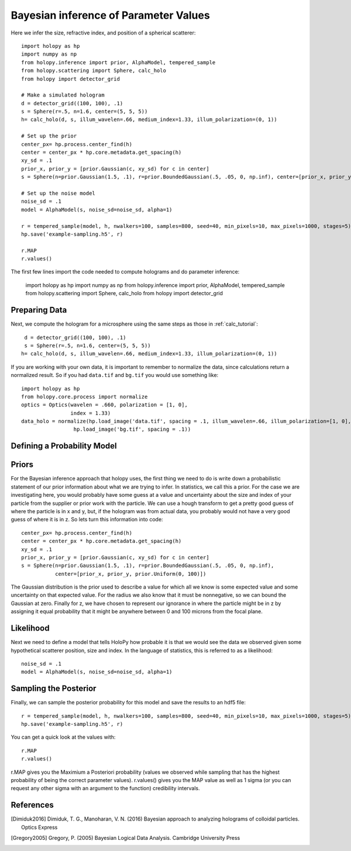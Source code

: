.. _infer_tutorial

Bayesian inference of Parameter Values
======================================

Here we infer the size, refractive index, and position of a spherical scatterer::

  import holopy as hp
  import numpy as np
  from holopy.inference import prior, AlphaModel, tempered_sample
  from holopy.scattering import Sphere, calc_holo
  from holopy import detector_grid

  # Make a simulated hologram
  d = detector_grid((100, 100), .1)
  s = Sphere(r=.5, n=1.6, center=(5, 5, 5))
  h= calc_holo(d, s, illum_wavelen=.66, medium_index=1.33, illum_polarization=(0, 1))

  # Set up the prior
  center_px= hp.process.center_find(h)
  center = center_px * hp.core.metadata.get_spacing(h)
  xy_sd = .1
  prior_x, prior_y = [prior.Gaussian(c, xy_sd) for c in center]
  s = Sphere(n=prior.Gaussian(1.5, .1), r=prior.BoundedGaussian(.5, .05, 0, np.inf), center=[prior_x, prior_y, prior.Uniform(0, 100)])

  # Set up the noise model
  noise_sd = .1
  model = AlphaModel(s, noise_sd=noise_sd, alpha=1)

  r = tempered_sample(model, h, nwalkers=100, samples=800, seed=40, min_pixels=10, max_pixels=1000, stages=5)
  hp.save('example-sampling.h5', r)

  r.MAP
  r.values()


The first few lines import the code needed to compute holograms and do parameter inference:

  import holopy as hp
  import numpy as np
  from holopy.inference import prior, AlphaModel, tempered_sample
  from holopy.scattering import Sphere, calc_holo
  from holopy import detector_grid

Preparing Data
--------------

Next, we compute the hologram for a microsphere using the same steps
as those in :ref:`calc_tutorial`::

  d = detector_grid((100, 100), .1)
  s = Sphere(r=.5, n=1.6, center=(5, 5, 5))
 h= calc_holo(d, s, illum_wavelen=.66, medium_index=1.33, illum_polarization=(0, 1))

If you are working with your own data, it is important to remember to
normalize the data, since calculations return a normalized result. So
if you had ``data.tif`` and ``bg.tif`` you would use something like::

  import holopy as hp
  from holopy.core.process import normalize
  optics = Optics(wavelen = .660, polarization = [1, 0],
                  index = 1.33)
  data_holo = normalize(hp.load_image('data.tif', spacing = .1, illum_wavelen=.66, illum_polarization=[1, 0], medium_index=1.33) /
                   hp.load_image('bg.tif', spacing = .1))

Defining a Probability Model
----------------------------

Priors
------

For the Bayesian inference approach that holopy uses, the first thing we need to
do is write down a probabilistic statement of our prior information about what
we are trying to infer. In statistics, we call this a prior. For the case we are
investigating here, you would probably have some guess at a value and
uncertainty about the size and index of your particle from the supplier or prior
work with the particle. We can use a hough transform to get a pretty good guess
of where the particle is in x and y, but, if the hologram was from actual data,
you probably would not have a very good guess of where it is in z. So lets turn
this information into code::

  center_px= hp.process.center_find(h)
  center = center_px * hp.core.metadata.get_spacing(h)
  xy_sd = .1
  prior_x, prior_y = [prior.Gaussian(c, xy_sd) for c in center]
  s = Sphere(n=prior.Gaussian(1.5, .1), r=prior.BoundedGaussian(.5, .05, 0, np.inf),
             center=[prior_x, prior_y, prior.Uniform(0, 100)])

The Gaussian distribution is the prior used to describe a value for which all we
know is some expected value and some uncertainty on that expected value. For the
radius we also know that it must be nonnegative, so we can bound the Gaussian at
zero. Finally for z, we have chosen to represent our ignorance in where the
particle might be in z by assigning it equal probability that it might be
anywhere between 0 and 100 microns from the focal plane.

Likelihood
----------

Next we need to define a model that tells HoloPy how probable it is that we
would see the data we observed given some hypothetical scatterer position, size
and index. In the language of statistics, this is referred to as a likelihood::

  noise_sd = .1
  model = AlphaModel(s, noise_sd=noise_sd, alpha=1)

Sampling the Posterior
----------------------

Finally, we can sample the posterior probability for this model and save the results to an hdf5 file::

  r = tempered_sample(model, h, nwalkers=100, samples=800, seed=40, min_pixels=10, max_pixels=1000, stages=5)
  hp.save('example-sampling.h5', r)

You can get a quick look at the values with::

  r.MAP
  r.values()

r.MAP gives you the Maximium a Posteriori probability (values we observed while sampling that has the highest probability of being the correct parameter values). r.values() gives you the MAP value as well as 1 sigma (or you can request any other sigma with an argument to the function) credibility intervals. 

References
----------

.. [Dimiduk2016] Dimiduk, T. G., Manoharan, V. N. (2016) Bayesian approach to analyzing holograms of colloidal particles. Optics Express

.. [Gregory2005] Gregory, P. (2005) Bayesian Logical Data Analysis. Cambridge University Press
